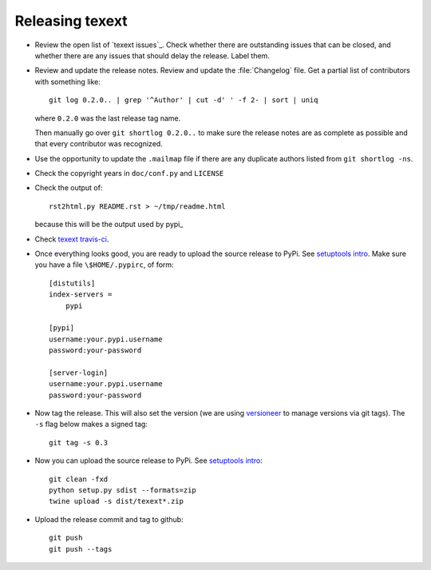 ################
Releasing texext
################

* Review the open list of `texext issues`_.  Check whether there are
  outstanding issues that can be closed, and whether there are any issues that
  should delay the release.  Label them.

* Review and update the release notes.  Review and update the :file:`Changelog`
  file.  Get a partial list of contributors with something like::

      git log 0.2.0.. | grep '^Author' | cut -d' ' -f 2- | sort | uniq

  where ``0.2.0`` was the last release tag name.

  Then manually go over ``git shortlog 0.2.0..`` to make sure the release notes
  are as complete as possible and that every contributor was recognized.

* Use the opportunity to update the ``.mailmap`` file if there are any
  duplicate authors listed from ``git shortlog -ns``.

* Check the copyright years in ``doc/conf.py`` and ``LICENSE``

* Check the output of::

    rst2html.py README.rst > ~/tmp/readme.html

  because this will be the output used by pypi_

* Check `texext travis-ci`_.

* Once everything looks good, you are ready to upload the source release to
  PyPi.  See `setuptools intro`_.  Make sure you have a file
  ``\$HOME/.pypirc``, of form::

    [distutils]
    index-servers =
        pypi

    [pypi]
    username:your.pypi.username
    password:your-password

    [server-login]
    username:your.pypi.username
    password:your-password

* Now tag the release.  This will also set the version (we are using
  versioneer_ to manage versions via git tags).  The ``-s`` flag below makes a
  signed tag::

    git tag -s 0.3

* Now you can upload the source release to PyPi.  See
  `setuptools intro`_::

    git clean -fxd
    python setup.py sdist --formats=zip
    twine upload -s dist/texext*.zip

* Upload the release commit and tag to github::

    git push
    git push --tags

.. _texext travis-ci: https://travis-ci.org/matthew-brett/texext
.. _texext isses: https://github.com/matthew-brett/texext/issues
.. _versioneer: https://github.com/warner/python-versioneer
.. _setuptools intro:
   http://packages.python.org/an_example_pypi_project/setuptools.html
